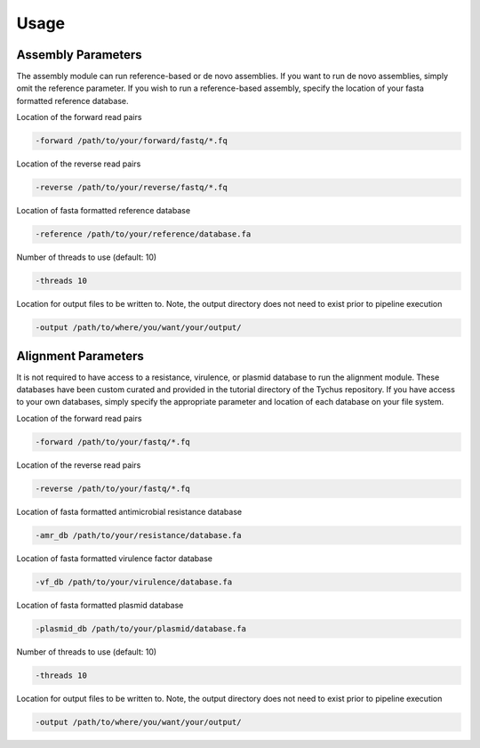 Usage
=====

Assembly Parameters
-------------------

The assembly module can run reference-based or de novo assemblies. If you want to run de novo assemblies, simply omit the reference parameter. If you wish to run a reference-based assembly, specify the location of your fasta formatted reference database.

Location of the forward read pairs

.. code-block:: console

   -forward /path/to/your/forward/fastq/*.fq

Location of the reverse read pairs

.. code-block:: console

   -reverse /path/to/your/reverse/fastq/*.fq

Location of fasta formatted reference database

.. code-block:: console

   -reference /path/to/your/reference/database.fa

Number of threads to use (default: 10)

.. code-block:: console

   -threads 10

Location for output files to be written to. Note, the output directory does not need to exist prior to pipeline execution

.. code-block:: console

   -output /path/to/where/you/want/your/output/

Alignment Parameters
--------------------

It is not required to have access to a resistance, virulence, or plasmid database to run the alignment module. These databases have been custom curated and provided in the tutorial directory of the Tychus repository. If you have access to your own databases, simply specify the appropriate parameter and location of each database on your file system.

Location of the forward read pairs

.. code-block:: console

   -forward /path/to/your/fastq/*.fq

Location of the reverse read pairs

.. code-block:: console

   -reverse /path/to/your/fastq/*.fq

Location of fasta formatted antimicrobial resistance database

.. code-block:: console

   -amr_db /path/to/your/resistance/database.fa

Location of fasta formatted virulence factor database

.. code-block:: console

   -vf_db /path/to/your/virulence/database.fa

Location of fasta formatted plasmid database

.. code-block:: console

   -plasmid_db /path/to/your/plasmid/database.fa

Number of threads to use (default: 10)

.. code-block:: console

   -threads 10

Location for output files to be written to. Note, the output directory does not need to exist prior to pipeline execution

.. code-block:: console

   -output /path/to/where/you/want/your/output/
